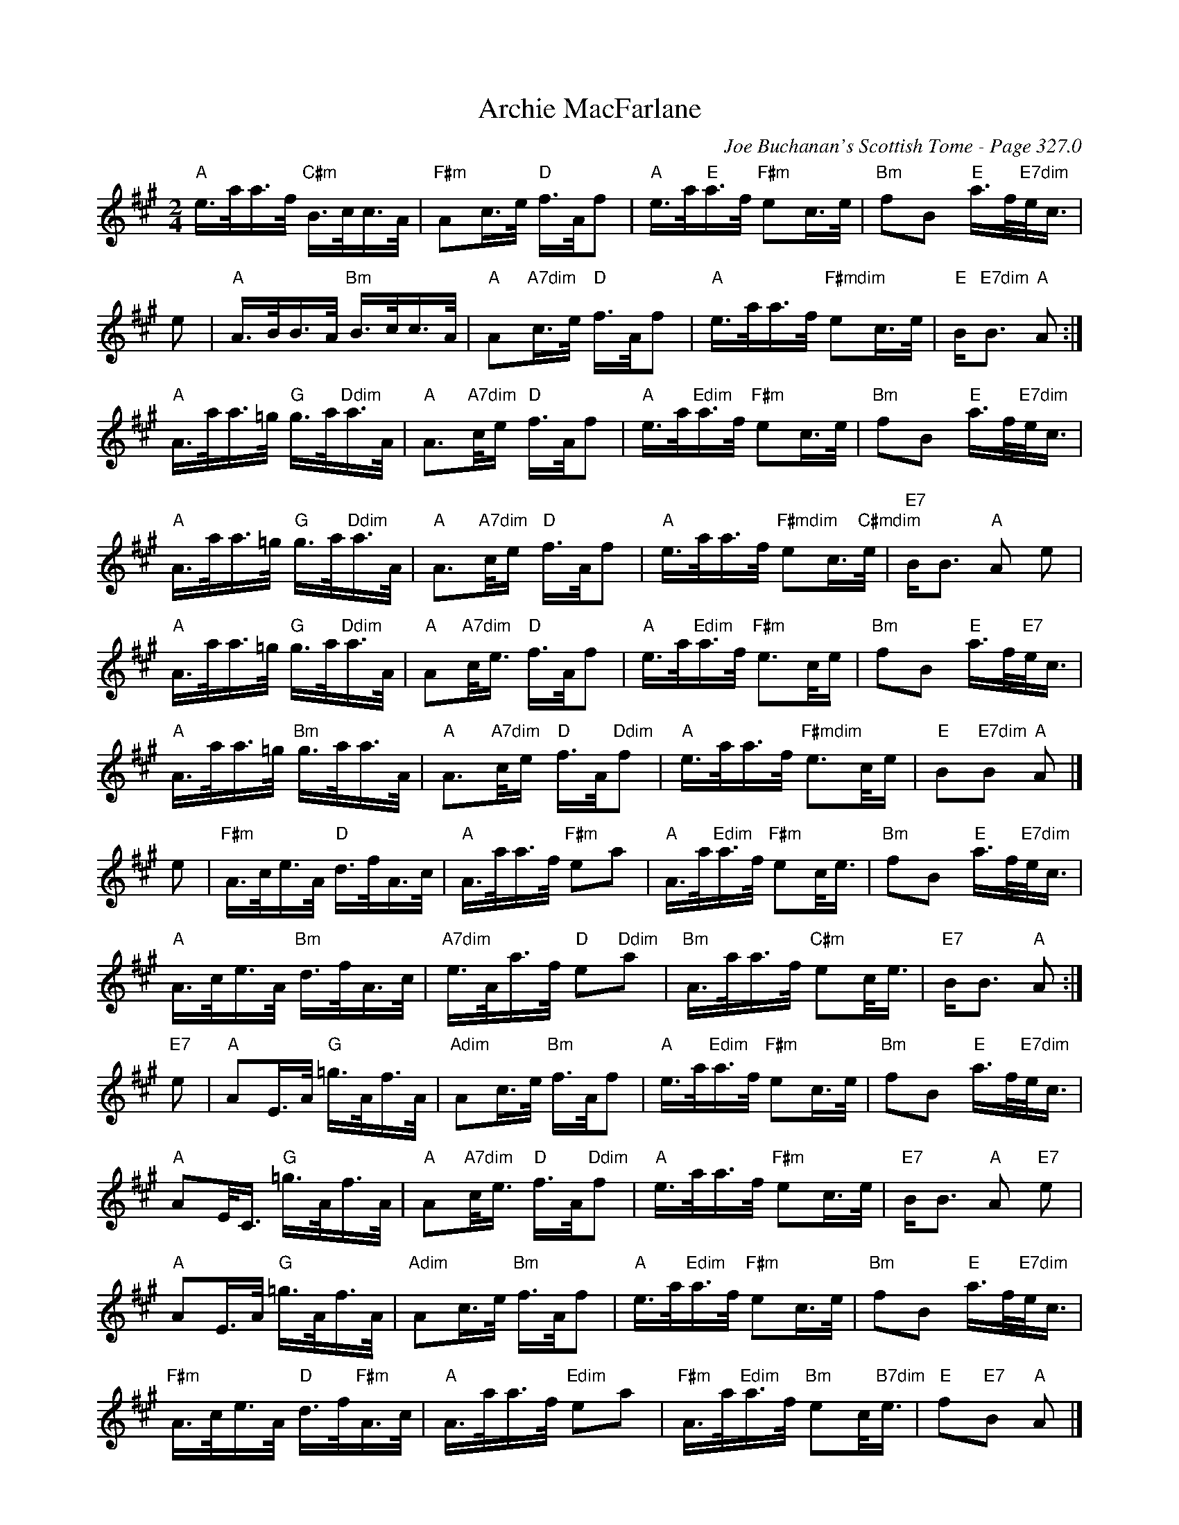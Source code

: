 X:383
T:Archie MacFarlane
C:Joe Buchanan's Scottish Tome - Page 327.0
I:327 0
R:March
Z:Carl Allison
L:1/16
M:2/4
K:A
"A" e>aa>f "C#m"B>cc>A |  "F#m" A2c>e "D"f>Af2 | \
"A"e>a"E"a>f "F#m"e2c>e | "Bm" f2B2 "E" a>f"E7dim"e<c |
e2 | "A" A>BB>A "Bm" B>cc>A | "A" A2"A7dim"c>e "D" f>Af2 | \
"A" e>aa>f "F#mdim" e2c>e | "E" B2<"E7dim"B2 "A" A2 :|
"A" A>aa>=g "G" g>a"Ddim"a>A | "A" A2"A7dim">ce "D" f>Af2 | \
"A" e>a"Edim"a>f "F#m" e2c>e | "Bm" f2B2 "E" a>f"E7dim"e<c |
"A" A>aa>=g "G" g>a"Ddim"a>A | "A" A2"A7dim">ce "D" f>Af2 | \
"A" e>aa>f "F#mdim" e2c>"C#mdim"e | "E7" B2<B2 "A" A2 e2 |
"A" A>aa>=g "G" g>a"Ddim"a>A | "A" A2"A7dim"c<e "D" f>Af2 | \
"A" e>a"Edim"a>f "F#m" e2>ce | "Bm" f2B2 "E" a>f"E7"e<c |
"A" A>aa>=g "Bm" g>aa>A | "A" A2"A7dim">ce "D"f>A"Ddim"f2 | \
"A" e>aa>f "F#mdim" e2>ce | "E" B2"E7dim"B2 "A" A2 |]
e2 | "F#m" A>ce>A "D" d>fA>c | "A"A>aa>f "F#m"e2a2 | \
"A" A>a"Edim"a>f "F#m" e2c<e | "Bm" f2B2 "E" a>f"E7dim"e<c |
"A" A>ce>A "Bm" d>fA>c | "A7dim" e>Aa>f "D" e2"Ddim"a2 | \
"Bm" A>aa>f "C#m" e2c<e | "E7" B2<B2 "A" A2 :|
"E7"e2 | "A" A2E>A "G"=g>Af>A | "Adim" A2c>e "Bm" f>Af2 | \
"A" e>a"Edim"a>f "F#m" e2c>e | "Bm" f2B2 "E" a>f"E7dim"e<c |
"A" A2E<C "G" =g>Af>A | "A" A2"A7dim"c<e "D" f>A"Ddim"f2 | \
"A" e>aa>f "F#m" e2c>e | "E7" B2<B2 "A" A2 "E7" e2 |
"A" A2E>A "G"=g>Af>A | "Adim" A2c>e "Bm" f>Af2 | \
"A" e>a"Edim"a>f "F#m" e2c>e | "Bm" f2B2 "E" a>f"E7dim"e<c |
"F#m" A>ce>A "D" d>f"F#m"A>c | "A"A>aa>f "Edim"e2a2 | \
"F#m" A>a"Edim"a>f "Bm" e2c<"B7dim"e | "E" f2"E7"B2 "A"A2 |]
